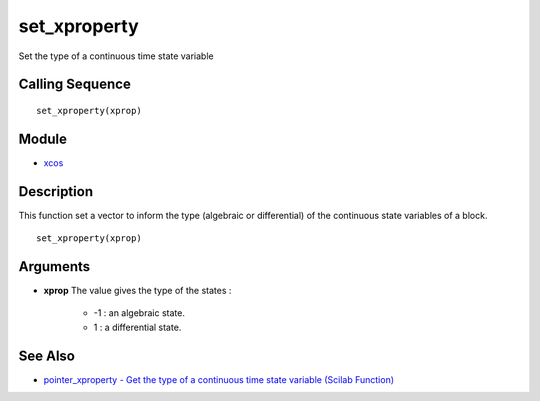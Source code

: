 


set_xproperty
=============

Set the type of a continuous time state variable



Calling Sequence
~~~~~~~~~~~~~~~~


::

    set_xproperty(xprop)




Module
~~~~~~


+ `xcos`_




Description
~~~~~~~~~~~

This function set a vector to inform the type (algebraic or
differential) of the continuous state variables of a block.




::

    set_xproperty(xprop)




Arguments
~~~~~~~~~


+ **xprop** The value gives the type of the states :

    + -1 : an algebraic state.
    + 1 : a differential state.





See Also
~~~~~~~~


+ `pointer_xproperty - Get the type of a continuous time state
  variable (Scilab Function)`_


.. _xcos: xcos.html
.. _pointer_xproperty - Get the type of a continuous time state variable (Scilab Function): pointer_xproperty.html


